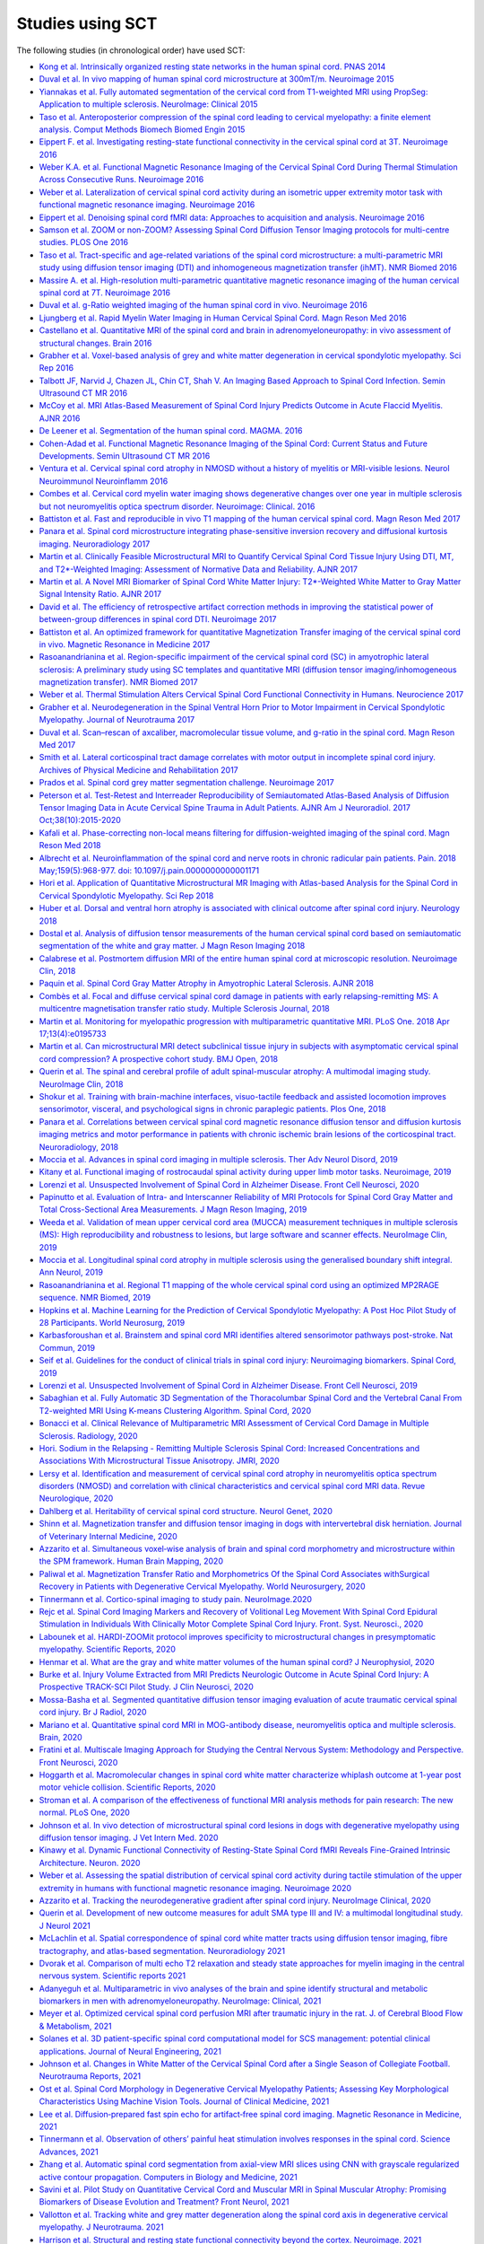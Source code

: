 .. _studies:

Studies using SCT
#################

The following studies (in chronological order) have used SCT:

-  `Kong et al. Intrinsically organized resting state networks in the human spinal cord. PNAS 2014 <http://www.pnas.org/content/111/50/18067.abstract>`__
-  `Duval et al. In vivo mapping of human spinal cord microstructure at 300mT/m. Neuroimage 2015 <https://www.ncbi.nlm.nih.gov/pubmed/26095093>`__
-  `Yiannakas et al. Fully automated segmentation of the cervical cord from T1-weighted MRI using PropSeg: Application to multiple sclerosis. NeuroImage: Clinical 2015 <https://www.ncbi.nlm.nih.gov/pubmed/26793433>`__
-  `Taso et al. Anteroposterior compression of the spinal cord leading to cervical myelopathy: a finite element analysis. Comput Methods Biomech Biomed Engin 2015 <http://www.tandfonline.com/doi/full/10.1080/10255842.2015.1069625>`__
-  `Eippert F. et al. Investigating resting-state functional connectivity in the cervical spinal cord at 3T. Neuroimage 2016 <https://www.ncbi.nlm.nih.gov/pubmed/28027960>`__
-  `Weber K.A. et al. Functional Magnetic Resonance Imaging of the Cervical Spinal Cord During Thermal Stimulation Across Consecutive Runs. Neuroimage 2016 <http://www.ncbi.nlm.nih.gov/pubmed/27616641>`__
-  `Weber et al. Lateralization of cervical spinal cord activity during an isometric upper extremity motor task with functional magnetic resonance imaging. Neuroimage 2016 <https://www.ncbi.nlm.nih.gov/pubmed/26488256>`__
-  `Eippert et al. Denoising spinal cord fMRI data: Approaches to acquisition and analysis. Neuroimage 2016 <https://www.ncbi.nlm.nih.gov/pubmed/27693613>`__
-  `Samson et al. ZOOM or non-ZOOM? Assessing Spinal Cord Diffusion Tensor Imaging protocols for multi-centre studies. PLOS One 2016 <http://journals.plos.org/plosone/article?id=10.1371/journal.pone.0155557>`__
-  `Taso et al. Tract-specific and age-related variations of the spinal cord microstructure: a multi-parametric MRI study using diffusion tensor imaging (DTI) and inhomogeneous magnetization transfer (ihMT). NMR Biomed 2016 <https://www.ncbi.nlm.nih.gov/pubmed/27100385>`__
-  `Massire A. et al. High-resolution multi-parametric quantitative magnetic resonance imaging of the human cervical spinal cord at 7T. Neuroimage 2016 <https://www.ncbi.nlm.nih.gov/pubmed/27574985>`__
-  `Duval et al. g-Ratio weighted imaging of the human spinal cord in vivo. Neuroimage 2016 <https://www.ncbi.nlm.nih.gov/pubmed/27664830>`__
-  `Ljungberg et al. Rapid Myelin Water Imaging in Human Cervical Spinal Cord. Magn Reson Med 2016 <https://www.ncbi.nlm.nih.gov/pubmed/28940333>`__
-  `Castellano et al. Quantitative MRI of the spinal cord and brain in adrenomyeloneuropathy: in vivo assessment of structural changes. Brain 2016 <http://brain.oxfordjournals.org/content/139/6/1735>`__
-  `Grabher et al. Voxel-based analysis of grey and white matter degeneration in cervical spondylotic myelopathy. Sci Rep 2016 <https://www.ncbi.nlm.nih.gov/pubmed/27095134>`__
-  `Talbott JF, Narvid J, Chazen JL, Chin CT, Shah V. An Imaging Based Approach to Spinal Cord Infection. Semin Ultrasound CT MR 2016 <http://www.journals.elsevier.com/seminars-in-ultrasound-ct-and-mri/recent-articles>`__
-  `McCoy et al. MRI Atlas-Based Measurement of Spinal Cord Injury Predicts Outcome in Acute Flaccid Myelitis. AJNR 2016 <http://www.ajnr.org/content/early/2016/12/15/ajnr.A5044.abstract>`__
-  `De Leener et al. Segmentation of the human spinal cord. MAGMA. 2016 <https://www.ncbi.nlm.nih.gov/pubmed/26724926>`__
-  `Cohen-Adad et al. Functional Magnetic Resonance Imaging of the Spinal Cord: Current Status and Future Developments. Semin Ultrasound CT MR 2016 <http://www.sciencedirect.com/science/article/pii/S088721711630049X>`__
-  `Ventura et al. Cervical spinal cord atrophy in NMOSD without a history of myelitis or MRI-visible lesions. Neurol Neuroimmunol Neuroinflamm 2016 <https://www.ncbi.nlm.nih.gov/pubmed/27144215>`__
-  `Combes et al. Cervical cord myelin water imaging shows degenerative changes over one year in multiple sclerosis but not neuromyelitis optica spectrum disorder. Neuroimage: Clinical. 2016 <http://www.sciencedirect.com/science/article/pii/S221315821730150X>`__
-  `Battiston et al. Fast and reproducible in vivo T1 mapping of the human cervical spinal cord. Magn Reson Med 2017 <http://onlinelibrary.wiley.com/doi/10.1002/mrm.26852/full>`__
-  `Panara et al. Spinal cord microstructure integrating phase-sensitive inversion recovery and diffusional kurtosis imaging. Neuroradiology 2017 <https://link.springer.com/article/10.1007%2Fs00234-017-1864-5>`__
-  `Martin et al. Clinically Feasible Microstructural MRI to Quantify Cervical Spinal Cord Tissue Injury Using DTI, MT, and T2*-Weighted Imaging: Assessment of Normative Data and Reliability. AJNR 2017 <https://www.ncbi.nlm.nih.gov/pubmed/28428213>`__
-  `Martin et al. A Novel MRI Biomarker of Spinal Cord White Matter Injury: T2*-Weighted White Matter to Gray Matter Signal Intensity Ratio. AJNR 2017 <https://www.ncbi.nlm.nih.gov/pubmed/28428212>`__
-  `David et al. The efficiency of retrospective artifact correction methods in improving the statistical power of between-group differences in spinal cord DTI. Neuroimage 2017 <http://www.sciencedirect.com/science/article/pii/S1053811917305220>`__
-  `Battiston et al. An optimized framework for quantitative Magnetization Transfer imaging of the cervical spinal cord in vivo. Magnetic Resonance in Medicine 2017 <http://onlinelibrary.wiley.com/doi/10.1002/mrm.26909/full>`__
-  `Rasoanandrianina et al. Region-specific impairment of the cervical spinal cord (SC) in amyotrophic lateral sclerosis: A preliminary study using SC templates and quantitative MRI (diffusion tensor imaging/inhomogeneous magnetization transfer). NMR Biomed 2017 <http://onlinelibrary.wiley.com/doi/10.1002/nbm.3801/full>`__
-  `Weber et al. Thermal Stimulation Alters Cervical Spinal Cord Functional Connectivity in Humans. Neurocience 2017 <http://www.sciencedirect.com/science/article/pii/S0306452217307637>`__
-  `Grabher et al. Neurodegeneration in the Spinal Ventral Horn Prior to Motor Impairment in Cervical Spondylotic Myelopathy. Journal of Neurotrauma 2017 <http://online.liebertpub.com/doi/abs/10.1089/neu.2017.4980>`__
-  `Duval et al. Scan–rescan of axcaliber, macromolecular tissue volume, and g-ratio in the spinal cord. Magn Reson Med 2017 <http://onlinelibrary.wiley.com/doi/10.1002/mrm.26945/full>`__
-  `Smith et al. Lateral corticospinal tract damage correlates with motor output in incomplete spinal cord injury. Archives of Physical Medicine and Rehabilitation 2017 <http://www.sciencedirect.com/science/article/pii/S0003999317312844>`__
-  `Prados et al. Spinal cord grey matter segmentation challenge. Neuroimage 2017 <https://www.sciencedirect.com/science/article/pii/S1053811917302185#f0005>`__
-  `Peterson et al. Test-Retest and Interreader Reproducibility of Semiautomated Atlas-Based Analysis of Diffusion Tensor Imaging Data in Acute Cervical Spine Trauma in Adult Patients. AJNR Am J Neuroradiol. 2017 Oct;38(10):2015-2020 <https://www.ncbi.nlm.nih.gov/pubmed/28818826>`__
-  `Kafali et al. Phase-correcting non-local means filtering for diffusion-weighted imaging of the spinal cord. Magn Reson Med 2018 <http://onlinelibrary.wiley.com/doi/10.1002/mrm.27105/full>`__
-  `Albrecht et al. Neuroinflammation of the spinal cord and nerve roots in chronic radicular pain patients. Pain. 2018 May;159(5):968-977. doi: 10.1097/j.pain.0000000000001171 <https://www.ncbi.nlm.nih.gov/pubmed/29419657>`__
-  `Hori et al. Application of Quantitative Microstructural MR Imaging with Atlas-based Analysis for the Spinal Cord in Cervical Spondylotic Myelopathy. Sci Rep 2018 <https://www.nature.com/articles/s41598-018-23527-8>`__
-  `Huber et al. Dorsal and ventral horn atrophy is associated with clinical outcome after spinal cord injury. Neurology 2018 <https://www.ncbi.nlm.nih.gov/pubmed/29592888>`__
-  `Dostal et al. Analysis of diffusion tensor measurements of the human cervical spinal cord based on semiautomatic segmentation of the white and gray matter. J Magn Reson Imaging 2018 <https://www.ncbi.nlm.nih.gov/pubmed/29707834>`__
-  `Calabrese et al. Postmortem diffusion MRI of the entire human spinal cord at microscopic resolution. Neuroimage Clin, 2018 <https://www.ncbi.nlm.nih.gov/pubmed/29876281>`__
-  `Paquin et al. Spinal Cord Gray Matter Atrophy in Amyotrophic Lateral Sclerosis. AJNR 2018 <http://www.ajnr.org/content/39/1/184>`__
-  `Combès et al. Focal and diffuse cervical spinal cord damage in patients with early relapsing-remitting MS: A multicentre magnetisation transfer ratio study. Multiple Sclerosis Journal, 2018 <https://www.ncbi.nlm.nih.gov/m/pubmed/29909771/>`__
-  `Martin et al. Monitoring for myelopathic progression with multiparametric quantitative MRI. PLoS One. 2018 Apr 17;13(4):e0195733 <https://www.ncbi.nlm.nih.gov/pubmed/29664964>`__
-  `Martin et al. Can microstructural MRI detect subclinical tissue injury in subjects with asymptomatic cervical spinal cord compression? A prospective cohort study. BMJ Open, 2018 <https://www.ncbi.nlm.nih.gov/pubmed/29654015>`__
-  `Querin et al. The spinal and cerebral profile of adult spinal-muscular atrophy: A multimodal imaging study. NeuroImage Clin, 2018 <https://www.sciencedirect.com/science/article/pii/S2213158218303668>`__
-  `Shokur et al. Training with brain-machine interfaces, visuo-tactile feedback and assisted locomotion improves sensorimotor, visceral, and psychological signs in chronic paraplegic patients. Plos One, 2018 <https://journals.plos.org/plosone/article?id=10.1371/journal.pone.0206464>`__
-  `Panara et al. Correlations between cervical spinal cord magnetic resonance diffusion tensor and diffusion kurtosis imaging metrics and motor performance in patients with chronic ischemic brain lesions of the corticospinal tract. Neuroradiology, 2018 <https://link.springer.com/article/10.1007/s00234-018-2139-5>`__
-  `Moccia et al. Advances in spinal cord imaging in multiple sclerosis. Ther Adv Neurol Disord, 2019 <https://journals.sagepub.com/doi/pdf/10.1177/1756286419840593>`__
-  `Kitany et al. Functional imaging of rostrocaudal spinal activity during upper limb motor tasks. Neuroimage, 2019 <https://www.sciencedirect.com/science/article/pii/S1053811919304288>`__
-  `Lorenzi et al. Unsuspected Involvement of Spinal Cord in Alzheimer Disease. Front Cell Neurosci, 2020 <https://www.frontiersin.org/articles/10.3389/fncel.2020.00006/full>`__
-  `Papinutto et al. Evaluation of Intra- and Interscanner Reliability of MRI Protocols for Spinal Cord Gray Matter and Total Cross-Sectional Area Measurements. J Magn Reson Imaging, 2019 <https://onlinelibrary.wiley.com/doi/epdf/10.1002/jmri.26269>`__
-  `Weeda et al. Validation of mean upper cervical cord area (MUCCA) measurement techniques in multiple sclerosis (MS): High reproducibility and robustness to lesions, but large software and scanner effects. NeuroImage Clin, 2019 <https://www.sciencedirect.com/science/article/pii/S2213158219303122>`__
-  `Moccia et al. Longitudinal spinal cord atrophy in multiple sclerosis using the generalised boundary shift integral. Ann Neurol, 2019 <https://onlinelibrary.wiley.com/doi/abs/10.1002/ana.25571>`__
-  `Rasoanandrianina et al. Regional T1 mapping of the whole cervical spinal cord using an optimized MP2RAGE sequence. NMR Biomed, 2019 <https://onlinelibrary.wiley.com/doi/full/10.1002/nbm.4142>`__
-  `Hopkins et al. Machine Learning for the Prediction of Cervical Spondylotic Myelopathy: A Post Hoc Pilot Study of 28 Participants. World Neurosurg, 2019 <https://www.sciencedirect.com/science/article/pii/S1878875019308459>`__
-  `Karbasforoushan et al. Brainstem and spinal cord MRI identifies altered sensorimotor pathways post-stroke. Nat Commun, 2019 <https://www.ncbi.nlm.nih.gov/pmc/articles/PMC6684621/>`__
-  `Seif et al. Guidelines for the conduct of clinical trials in spinal cord injury: Neuroimaging biomarkers. Spinal Cord, 2019 <https://www.ncbi.nlm.nih.gov/pubmed/31267015>`__
-  `Lorenzi et al. Unsuspected Involvement of Spinal Cord in Alzheimer Disease. Front Cell Neurosci, 2019 <https://www.frontiersin.org/articles/10.3389/fncel.2020.00006/full>`__
-  `Sabaghian et al. Fully Automatic 3D Segmentation of the Thoracolumbar Spinal Cord and the Vertebral Canal From T2-weighted MRI Using K-means Clustering Algorithm. Spinal Cord, 2020 <https://pubmed.ncbi.nlm.nih.gov/32132652/>`__
-  `Bonacci et al. Clinical Relevance of Multiparametric MRI Assessment of Cervical Cord Damage in Multiple Sclerosis. Radiology, 2020 <https://pubmed.ncbi.nlm.nih.gov/32573387/>`__
-  `Hori. Sodium in the Relapsing - Remitting Multiple Sclerosis Spinal Cord: Increased Concentrations and Associations With Microstructural Tissue Anisotropy. JMRI, 2020 <https://onlinelibrary.wiley.com/doi/abs/10.1002/jmri.27253>`__
-  `Lersy et al. Identification and measurement of cervical spinal cord atrophy in neuromyelitis optica spectrum disorders (NMOSD) and correlation with clinical characteristics and cervical spinal cord MRI data. Revue Neurologique, 2020 <https://www.sciencedirect.com/science/article/pii/S0035378720306159>`__
-  `Dahlberg et al. Heritability of cervical spinal cord structure. Neurol Genet, 2020 <https://www.ncbi.nlm.nih.gov/pmc/articles/PMC7061306/>`__
-  `Shinn et al. Magnetization transfer and diffusion tensor imaging in dogs with intervertebral disk herniation. Journal of Veterinary Internal Medicine, 2020 <https://pubmed.ncbi.nlm.nih.gov/33006411/>`__
-  `Azzarito et al. Simultaneous voxel‐wise analysis of brain and spinal cord morphometry and microstructure within the SPM framework. Human Brain Mapping, 2020 <https://pubmed.ncbi.nlm.nih.gov/32991031/>`__
-  `Paliwal et al. Magnetization Transfer Ratio and Morphometrics Of the Spinal Cord Associates withSurgical Recovery in Patients with Degenerative Cervical Myelopathy. World Neurosurgery, 2020 <https://pubmed.ncbi.nlm.nih.gov/33010502/>`__
-  `Tinnermann et al. Cortico-spinal imaging to study pain. NeuroImage.2020 <https://www.sciencedirect.com/science/article/pii/S1053811920309241?via%3Dihub>`__
-  `Rejc et al. Spinal Cord Imaging Markers and Recovery of Volitional Leg Movement With Spinal Cord Epidural Stimulation in Individuals With Clinically Motor Complete Spinal Cord Injury. Front. Syst. Neurosci., 2020 <https://www.frontiersin.org/articles/10.3389/fnsys.2020.559313/full>`__
-  `Labounek et al. HARDI-ZOOMit protocol improves specificity to microstructural changes in presymptomatic myelopathy. Scientific Reports, 2020 <https://www.nature.com/articles/s41598-020-70297-3>`__
-  `Henmar et al. What are the gray and white matter volumes of the human spinal cord? J Neurophysiol, 2020 <https://pubmed.ncbi.nlm.nih.gov/33085549/>`__
-  `Burke et al. Injury Volume Extracted from MRI Predicts Neurologic Outcome in Acute Spinal Cord Injury: A Prospective TRACK-SCI Pilot Study. J Clin Neurosci, 2020 <https://www.sciencedirect.com/science/article/abs/pii/S0967586820316192>`__
-  `Mossa-Basha et al. Segmented quantitative diffusion tensor imaging evaluation of acute traumatic cervical spinal cord injury. Br J Radiol, 2020 <https://pubmed.ncbi.nlm.nih.gov/33180553/>`__
-  `Mariano et al. Quantitative spinal cord MRI in MOG-antibody disease, neuromyelitis optica and multiple sclerosis. Brain, 2020 <https://pubmed.ncbi.nlm.nih.gov/33206944/>`__
-  `Fratini et al. Multiscale Imaging Approach for Studying the Central Nervous System: Methodology and Perspective. Front Neurosci, 2020 <https://www.ncbi.nlm.nih.gov/pmc/articles/PMC7019007/>`__
-  `Hoggarth et al. Macromolecular changes in spinal cord white matter characterize whiplash outcome at 1-year post motor vehicle collision. Scientific Reports, 2020 <https://www.nature.com/articles/s41598-020-79190-5>`__
-  `Stroman et al. A comparison of the effectiveness of functional MRI analysis methods for pain research: The new normal. PLoS One, 2020 <https://journals.plos.org/plosone/article?id=10.1371/journal.pone.0243723>`__
-  `Johnson et al. In vivo detection of microstructural spinal cord lesions in dogs with degenerative myelopathy using diffusion tensor imaging. J Vet Intern Med. 2020 <https://onlinelibrary.wiley.com/doi/10.1111/jvim.16014>`_
-  `Kinawy et al. Dynamic Functional Connectivity of Resting-State Spinal Cord fMRI Reveals Fine-Grained Intrinsic Architecture. Neuron. 2020 <https://pubmed.ncbi.nlm.nih.gov/32910894/>`_
-  `Weber et al. Assessing the spatial distribution of cervical spinal cord activity during tactile stimulation of the upper extremity in humans with functional magnetic resonance imaging. Neuroimage 2020 <https://www.sciencedirect.com/science/article/pii/S1053811920303918>`_
-  `Azzarito et al. Tracking the neurodegenerative gradient after spinal cord injury. NeuroImage Clinical, 2020 <https://pubmed.ncbi.nlm.nih.gov/32145681/>`_
-  `Querin et al. Development of new outcome measures for adult SMA type III and IV: a multimodal longitudinal study. J Neurol 2021 <https://pubmed.ncbi.nlm.nih.gov/33388927/>`_
-  `McLachlin et al. Spatial correspondence of spinal cord white matter tracts using diffusion tensor imaging, fibre tractography, and atlas-based segmentation. Neuroradiology 2021 <https://link.springer.com/article/10.1007/s00234-021-02635-9>`_
-  `Dvorak et al. Comparison of multi echo T2 relaxation and steady state approaches for myelin imaging in the central nervous system. Scientific reports 2021 <https://www.nature.com/articles/s41598-020-80585-7>`_
-  `Adanyeguh et al. Multiparametric in vivo analyses of the brain and spine identify structural and metabolic biomarkers in men with adrenomyeloneuropathy. NeuroImage: Clinical, 2021 <https://www.sciencedirect.com/science/article/pii/S2213158221000103>`_
-  `Meyer et al. Optimized cervical spinal cord perfusion MRI after traumatic injury in the rat. J. of Cerebral Blood Flow & Metabolism, 2021 <https://journals.sagepub.com/doi/10.1177/0271678X20982396>`_
-  `Solanes et al. 3D patient-specific spinal cord computational model for SCS management: potential clinical applications. Journal of Neural Engineering, 2021 <https://pubmed.ncbi.nlm.nih.gov/33556926/>`_
-  `Johnson et al. Changes in White Matter of the Cervical Spinal Cord after a Single Season of Collegiate Football. Neurotrauma Reports, 2021 <https://www.liebertpub.com/doi/10.1089/neur.2020.0035>`_
-  `Ost et al. Spinal Cord Morphology in Degenerative Cervical Myelopathy Patients; Assessing Key Morphological Characteristics Using Machine Vision Tools. Journal of Clinical Medicine, 2021 <https://www.mdpi.com/2077-0383/10/4/892>`_
-  `Lee et al. Diffusion‐prepared fast spin echo for artifact‐free spinal cord imaging. Magnetic Resonance in Medicine, 2021 <https://onlinelibrary.wiley.com/doi/epdf/10.1002/mrm.28751>`_
-  `Tinnermann et al. Observation of others’ painful heat stimulation involves responses in the spinal cord. Science Advances, 2021 <https://pubmed.ncbi.nlm.nih.gov/33789899/>`_
-  `Zhang et al. Automatic spinal cord segmentation from axial-view MRI slices using CNN with grayscale regularized active contour propagation. Computers in Biology and Medicine, 2021 <https://pubmed.ncbi.nlm.nih.gov/33780869/>`_
-  `Savini et al. Pilot Study on Quantitative Cervical Cord and Muscular MRI in Spinal Muscular Atrophy: Promising Biomarkers of Disease Evolution and Treatment? Front Neurol, 2021 <https://www.ncbi.nlm.nih.gov/pmc/articles/PMC8039452/>`_
-  `Vallotton et al. Tracking white and grey matter degeneration along the spinal cord axis in degenerative cervical myelopathy. J Neurotrauma. 2021 <https://pubmed.ncbi.nlm.nih.gov/34238034/>`_
-  `Harrison et al. Structural and resting state functional connectivity beyond the cortex. Neuroimage. 2021 <https://pubmed.ncbi.nlm.nih.gov/34252527/>`_
